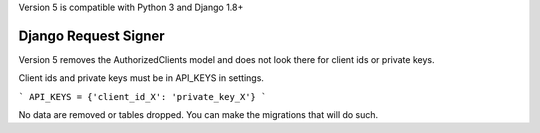 .. _django_request_signer:

Version 5 is compatible with Python 3 and Django 1.8+

*********************
Django Request Signer
*********************

Version 5 removes the AuthorizedClients model and does not look there for client ids or private keys.

Client ids and private keys must be in API_KEYS in settings.

```
API_KEYS = {'client_id_X': 'private_key_X'}
```

No data are removed or tables dropped. You can make the migrations that will do such.
